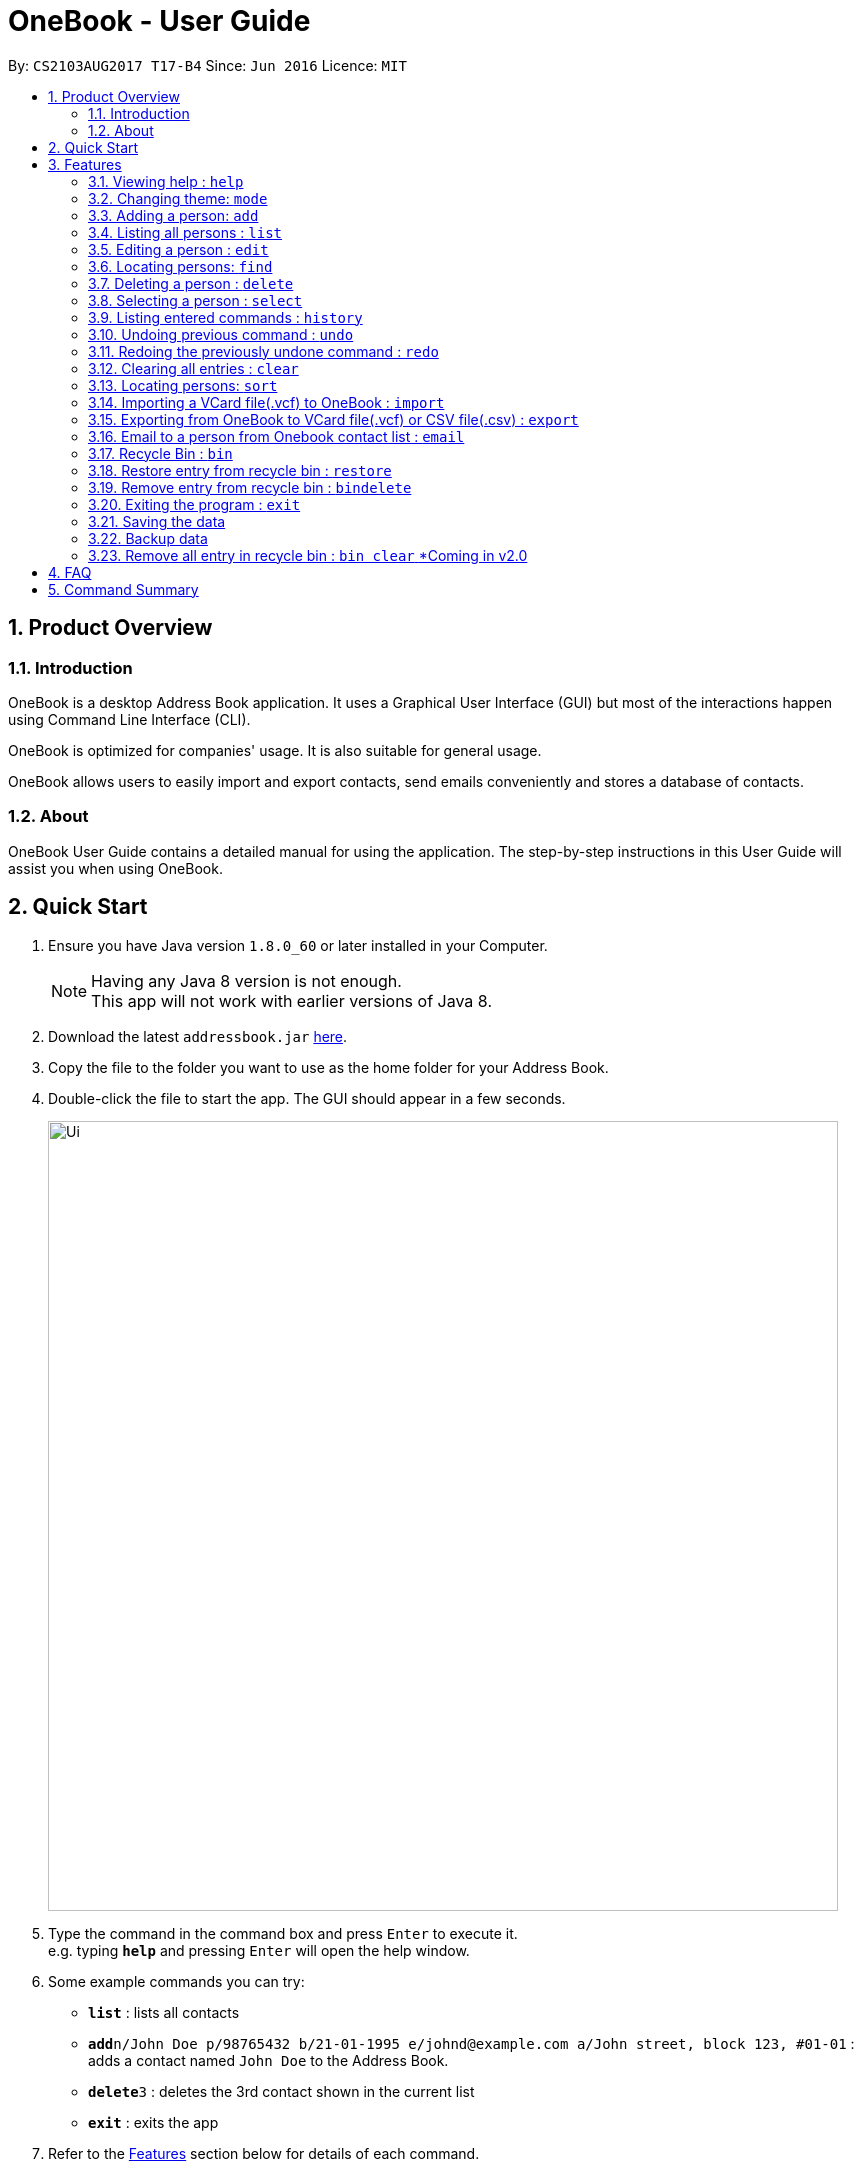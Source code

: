 = OneBook - User Guide
:toc:
:toc-title:
:toc-placement: preamble
:sectnums:
:imagesDir: images
:stylesDir: stylesheets
:experimental:
ifdef::env-github[]
:tip-caption: :bulb:
:note-caption: :information_source:
endif::[]
:repoURL: https://github.com/CS2103AUG2017-T17-B4/main

By: `CS2103AUG2017 T17-B4`      Since: `Jun 2016`      Licence: `MIT`

== Product Overview

=== Introduction

OneBook is a desktop Address Book application. It uses a Graphical User Interface (GUI) but most of the interactions happen using Command Line Interface (CLI).

OneBook is optimized for companies' usage. It is also suitable for general usage.

OneBook allows users to easily import and export contacts, send emails conveniently and stores a database of contacts.

=== About

OneBook User Guide contains a detailed manual for using the application. The step-by-step instructions in this User Guide will assist you when using OneBook.

== Quick Start

.  Ensure you have Java version `1.8.0_60` or later installed in your Computer.
+
[NOTE]
Having any Java 8 version is not enough. +
This app will not work with earlier versions of Java 8.
+
.  Download the latest `addressbook.jar` link:{repoURL}/releases[here].
.  Copy the file to the folder you want to use as the home folder for your Address Book.
.  Double-click the file to start the app. The GUI should appear in a few seconds.
+
image::Ui.png[width="790"]
+
.  Type the command in the command box and press kbd:[Enter] to execute it. +
e.g. typing *`help`* and pressing kbd:[Enter] will open the help window.
.  Some example commands you can try:

* *`list`* : lists all contacts
* **`add`**`n/John Doe p/98765432 b/21-01-1995 e/johnd@example.com a/John street, block 123, #01-01` : adds a contact named `John Doe` to the Address Book.
* **`delete`**`3` : deletes the 3rd contact shown in the current list
* *`exit`* : exits the app

.  Refer to the link:#features[Features] section below for details of each command.

== Features

====
*Command Format*

* Words in `UPPER_CASE` are the parameters to be supplied by the user e.g. in `add n/NAME`, `NAME` is a parameter which can be used as `add n/John Doe`.
* Items in square brackets are optional e.g `n/NAME [t/TAG]` can be used as `n/John Doe t/friend` or as `n/John Doe`.
* Items with `…`​ after them can be used multiple times including zero times e.g. `[t/TAG]...` can be used as `{nbsp}` (i.e. 0 times), `t/friend`, `t/friend t/family` etc.
* Parameters can be in any order e.g. if the command specifies `n/NAME p/PHONE_NUMBER`, `p/PHONE_NUMBER n/NAME` is also acceptable.
====

=== Viewing help : `help`

Format: `help`

=== Changing theme: `mode`

Changes the theme of OneBook between default mode and lite mode.

Format: `mode`



=== Adding a person: `add`

Adds a person to the address book +
Format: `add n/NAME [p/PHONE_NUMBER] [b/BIRTHDAY] [e/EMAIL] [a/ADDRESS] [o/ORGANISATION] [r/REMARK] [t/TAG]...`

[TIP]
A person can have any number of tags (including 0)

[TIP]
Fields that are enclosed by square brackets are optional.

Examples:

* `add n/John Doe p/98765432 b/21-01-1995 e/johnd@example.com a/John street, block 123, #01-01 o/Apple Inc. r/Meeting for dinner tomorrow 6pm`
* `add n/Betsy Crowe t/friend e/betsycrowe@example.com a/Newgate Prison b/22-02-1998 p/1234567 t/criminal`
* `add n/Timothy Smith`

=== Listing all persons : `list`

Shows a list of all persons in the address book. +
Format: `list`

****
* Upon usage of this command, the top left of the list will be replaced with *List* to indicate that the list displayed is not filtered.
****

=== Editing a person : `edit`

Edits an existing person in the address book. +
Format: `edit INDEX [n/NAME] [p/PHONE] [b/BIRTHDAY] [e/EMAIL] [a/ADDRESS] [o/ORGANISATION] [r/REMARK] [t/TAG]...`

****
* Edits the person at the specified `INDEX`. The index refers to the index number shown in the last person listing. The index *must be a positive integer* 1, 2, 3, ...
* At least one of the optional fields must be provided.
* Existing values will be updated to the input values.
* When editing tags, the existing tags of the person will be removed i.e adding of tags is not cumulative.
* You can remove all the person's tags by typing `t/` without specifying any tags after it.
****

Examples:

* `edit 1 p/91234567 e/johndoe@example.com` +
Edits the phone number and email address of the 1st person to be `91234567` and `johndoe@example.com` respectively.
* `edit 2 n/Betsy Crower t/` +
Edits the name of the 2nd person to be `Betsy Crower` and clears all existing tags.

// tag::find[]
=== Locating persons: `find`

Finds persons whose particular field contain any of the given keywords. +
Format: `find MAIN_KEYWORD KEYWORD [MORE_KEYWORDS]`

****
* The main keyword determines the search field.
* Accepted main keywords: *name* / *address* / *email* / *phone* / *birthday* / *tag* / *org* (organisation).
* The search is case insensitive. e.g `name hans` will return `Hans`
* The order of the keywords does not matter. e.g. `name Hans Bo` will return `Bo Hans`
* The search filter applies to the current list displayed
* Partial words will still be matched e.g. `name Han` will return `Hans`
* *name* / *email* / *phone* / *tag*: Persons containing at least one keyword will be returned (i.e. `OR` search). e.g. `name Hans Bo` will return `Hans Gruber`, `Bo Yang`
* *address* / *org*: Persons containing all the keywords will be returned (i.e. `AND` search). e.g. `address Serangoon Street 4` will not return `Serangoon Street 6`
* *birthday*: Keywords are expected to be in the format '`mm`', a 2 digit number indicating the month.
* Upon usage of this command, the top left of the list will be replaced with *Filtered* to indicate that the list display is filtered.
****

Examples:

* `find name John` +
Returns `john` and `John Doe`
* `find name Betsy Tim John` +
Returns any person having names `Betsy`, `Tim`, or `John`
* `find email johndoe` +
Returns any person having an email containing `johndoe`
* `find address Geylang Street 5` +
Returns only persons having an address containing `Geylang Street 5`
* `bin` +
`find name Jake` +
Returns any person with the name `Jake`
// end::find[]

// tag::delete[]
=== Deleting a person : `delete`

Deletes the specified person(s) from the address book. +
Format: `delete INDEX, [MORE_INDEXES]`

****
* Deletes the person(s) at the specified `INDEX`.
* The index refers to the index number shown in the most recent listing.
* The index *must be a positive integer* 1, 2, 3, ...
* The indexes *must be in ascending order*.
* `delete` *does not delete contacts from the Recycle Bin*. Use `bindelete` instead.
* `delete` *will still delete contacts from OneBook* even after using `bin` to display the Recycle Bin.
****

Examples:

* `list` +
`delete 2` +
Deletes the 2nd person in the address book.
* `list` +
`delete 3, 4` +
Deletes the 3rd and 4th persons in the address book.
* `find Betsy` +
`delete 1` +
Deletes the 1st person in the results of the `find` command.
// end::delete[]

=== Selecting a person : `select`

Selects the person identified by the index number used in the last person listing. +
Format: `select INDEX`

****
* Selects and loads the details and address of the person at the specified `INDEX` in Google Maps.
* The index refers to the index number shown in the most recent listing.
* The index *must be a positive integer* `1, 2, 3, ...`
****

Examples:

* `list` +
`select 2` +
Selects the 2nd person in the address book.
* `find Betsy` +
`select 1` +
Selects the 1st person in the results of the `find` command.
* `bin` +
`select 2` +
Selects the 2nd person in the recycle bin.

=== Listing entered commands : `history`

Lists all the commands that you have entered in reverse chronological order. +
Format: `history`

[NOTE]
====
Pressing the kbd:[&uarr;] and kbd:[&darr;] arrows will display the previous and next input respectively in the command box.
====

// tag::undoredo[]
=== Undoing previous command : `undo`

Restores the address book to the state before the previous _undoable_ command was executed. +
Format: `undo`

[NOTE]
====
Undoable commands: those commands that modify the address book's content (`add`, `delete`, `edit` and `clear`).
====

Examples:

* `delete 1` +
`list` +
`undo` (reverses the `delete 1` command) +

* `select 1` +
`list` +
`undo` +
The `undo` command fails as there are no undoable commands executed previously.

* `delete 1` +
`clear` +
`undo` (reverses the `clear` command) +
`undo` (reverses the `delete 1` command) +

=== Redoing the previously undone command : `redo`

Reverses the most recent `undo` command. +
Format: `redo`

Examples:

* `delete 1` +
`undo` (reverses the `delete 1` command) +
`redo` (reapplies the `delete 1` command) +

* `delete 1` +
`redo` +
The `redo` command fails as there are no `undo` commands executed previously.

* `delete 1` +
`clear` +
`undo` (reverses the `clear` command) +
`undo` (reverses the `delete 1` command) +
`redo` (reapplies the `delete 1` command) +
`redo` (reapplies the `clear` command) +
// end::undoredo[]


=== Clearing all entries : `clear`

Clears all entries from the address book, including the recycle bin +
Format: `clear`

****
* Contacts deleted using this command does not show up in the Recycle Bin.
****

=== Locating persons: `sort`

Sorts the list in OneBook according to name or email in alphabetically order. +
Format: `sort MAIN_KEYWORD KEYWORD [MORE_KEYWORDS]`

****
* The main keyword determines the search field (i.e. *name*/*email*).
* At least one contact must be in OneBook before sorting.
* The sort applies to the current listing displayed.
****

Examples:

* `sort name`
* `sort email`
* `bin` +
`sort name` +
Sorts the recycle bin entries in alphabetical order of their name.


=== Importing a VCard file(.vcf) to OneBook : `import`

Import a VCard file from directory to OneBook +
Format: `import [file directory]`

****
* Imports a VCard file from a valid directory.
* If format in the file follows VCard format, it will import contacts to OneBook.
* Notify the number of contacts that are succesfully imported.
****

Examples:

* `import C:/Users/User/Desktop/contacts.vcf` (Windows)
* `import C:/Users/User/Downloads/contacts.vcf` (Windows)
* `import /Users/user/Downloads/contacts.vcf` (MAC OSX)
* `import /Users/user/Desktop/contacts.vcf` (MAC OSX)

=== Exporting from OneBook to VCard file(.vcf) or CSV file(.csv) : `export`

Create a VCard file or CSV File and export from OneBook to the file directory +
Format: `export [file directory]`

****
* Exports a VCard file to a valid directory.
* The created file must end with VCard extension(.vcf) or CSV file(.csv).
* The user can choose the name for the created file.
****

Examples:

* `export C:/Users/User/Desktop/contacts.vcf` (Windows)
* `export C:/Users/User/Downloads/OneBook.vcf` (Windows)
* `export /Users/user/Downloads/contacts.vcf` (MAC OSX)
* `export/Users/user/Desktop/OneBook.vcf` (MAC OSX)
* `export C:/Users/User/Downloads/OneBook.csv` (Windows)
* `export /Users/user/Downloads/contacts.csv` (MAC OSX)

=== Email to a person from Onebook contact list : `email`

Emails to the person selected from Onebook contact list +
Format: `email [Index]`

****
* Email to the person from the specified `INDEX`.
* The index refers to the index number shown in the most recent listing.
* The index *must be a positive integer* 1, 2, 3, ...
* The selected person's email address must not be empty.
* The command will open user's desktop default mail application. Users need to sign in to the mail application if they havent before they can send an email to the recipent(selected person).
****

Examples:

* `email 1`
* `email 3`

// tag::bin[]
=== Recycle Bin : `bin`

Shows a list of deleted persons. +
Format: `bin`

****
* The listing will be replaced with recycle bin entries.
* To go back to the contact lists, use the `list` command.
* When displaying Recycle Bin, `delete` *will still be able to delete contacts from OneBook*.
****

=== Restore entry from recycle bin : `restore`

Restore the specified person from the bin to the address book. +
Format: `restore INDEX, [MORE_INDEXES]`

****
* Restores the person at the specified `INDEX`.
* The index refers to the index number shown in the bin listing.
* The index *must be a positive integer* 1, 2, 3, ...
* `restore` *will still be able to restore contacts from Recycle Bin* even if the current listing shown is the contacts listing.
****

Examples:

* `bin` +
`restore 2` +
Restores the 2nd person in recycle bin to the address book. +

=== Remove entry from recycle bin : `bindelete`

Remove the specified person from the bin. +
Format: `bindelete INDEX, [MORE_INDEXES]`

****
* Removes the person at the specified `INDEX`.
* The index refers to the index number shown in the bin listing.
* The index *must be a positive integer* 1, 2, 3, ...
* `bindelete` *will still be able to delete entries from Recycle Bin* even if the current listing shown is the contacts listing.
****

Examples:

* `bin` +
`bindelete 2` +
Removes the 2nd person in recycle bin. +
// end::bin[]

=== Exiting the program : `exit`

Exits the program. +
Format: `exit`

=== Saving the data

Address book data are saved in the hard disk automatically after any command that changes the data. +
There is no need to save manually.

=== Backup data

Address book will back up data when OneBook is launched. This will prevent loss of total data if the files are corrupted on the latest use. +
Back up file will automatically overwrite the main file if the main file is corrupted.


=== Remove all entry in recycle bin : `bin clear` [yellow]#*Coming in v2.0#

Clears the recycle bin. +
Format: `binclear`


== FAQ

*Q*: How do I transfer my data to another Computer? +
*A*: Install the app in the other computer and overwrite the empty data file it creates with the file that contains the data of your previous Address Book folder.

*Q*: Why do I keep getting unknown command when typing a command?
*A*: The command typed is invalid. Refer to Command Summary section for all the commands.

*Q*: After entering list command, why do I not get any contact list?
*A*: You might not have added at least one person to Onebook. Add at least one person to Onebook and try running the command again.

== Command Summary

* *Help* : `help`
* *Mode* : `mode`
* *Add* `add n/NAME p/PHONE_NUMBER b/BIRTHADAY e/EMAIL a/ADDRESS [t/TAG]...` +
e.g. `add n/James Ho p/22224444 b/18-04-1995 e/jamesho@example.com a/123, Clementi Rd, 1234665 t/friend t/colleague`
* *Clear* : `clear`
* *Delete* : `delete INDEX, [MORE_INDEXES]` +
e.g. `delete 3, 4, 5`
* *Edit* : `edit INDEX [n/NAME] [p/PHONE_NUMBER] [b/BIRTHDAY] [e/EMAIL] [a/ADDRESS] [t/TAG]...` +
e.g. `edit 2 n/James Lee e/jameslee@example.com`
* *Find* : `find MAIN_KEYWORD KEYWORD [MORE_KEYWORDS]` +
e.g. `find name James Jake` +
e.g. `find phone 123456789`
* *Import* : `import [file directory]` +
e.g. `import C:/Users/User/Desktop/contacts.vcf` (Windows) +
e.g. `import /Users/user/Downloads/contacts.vcf` (MAC OSX)
* *Export* : `import [file directory]` +
e.g. `export C:/Users/User/Desktop/contacts.vcf` (Windows) +
e.g. `export /Users/user/Downloads/contacts.vcf` (MAC OSX) +
e.g. `export C:/Users/User/Desktop/contacts.csv` (Windows) +
e.g. `export /Users/user/Downloads/contacts.csv` (MAC OSX)
* *Email* : `email INDEX` +
e.g.`email 2`
* *List* : `list`
* *Select* : `select INDEX` +
e.g.`select 2`
* *Sort* : `sort KEYWORD` +
e.g. `sort name` +
e.g. `sort email`
* *History* : `history`
* *Undo* : `undo`
* *Redo* : `redo`
* *Recycle Bin* : `bin`
* *Restore* : `restore INDEX` +
e.g. `restore 2, 3, 4`
* *Bin Delete* : `bindelete INDEX` +
e.g. `bindelete 2, 3`
